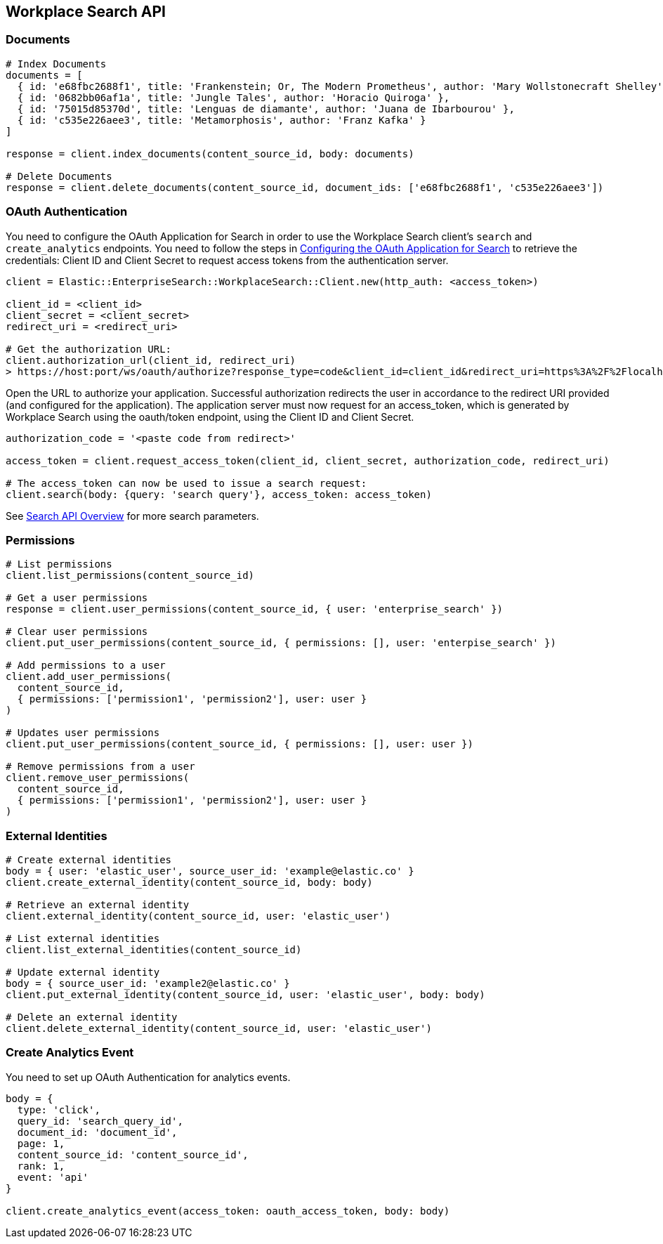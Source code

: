 [[workplace-search-api]]
== Workplace Search API

=== Documents

[source,rb]
----------------------------
# Index Documents
documents = [
  { id: 'e68fbc2688f1', title: 'Frankenstein; Or, The Modern Prometheus', author: 'Mary Wollstonecraft Shelley' },
  { id: '0682bb06af1a', title: 'Jungle Tales', author: 'Horacio Quiroga' },
  { id: '75015d85370d', title: 'Lenguas de diamante', author: 'Juana de Ibarbourou' },
  { id: 'c535e226aee3', title: 'Metamorphosis', author: 'Franz Kafka' }
]

response = client.index_documents(content_source_id, body: documents)

# Delete Documents
response = client.delete_documents(content_source_id, document_ids: ['e68fbc2688f1', 'c535e226aee3'])
----------------------------

[discrete]
[[ws-oauth-authentication]]
=== OAuth Authentication

You need to configure the OAuth Application for Search in order to use the Workplace Search client's `search` and `create_analytics` endpoints. You need to follow the steps in https://www.elastic.co/guide/en/workplace-search/current/building-custom-search-workplace-search.html#configuring-search-oauth[Configuring the OAuth Application for Search] to retrieve the credentials: Client ID and Client Secret to request access tokens from the authentication server.

[source,rb]
----------------------------
client = Elastic::EnterpriseSearch::WorkplaceSearch::Client.new(http_auth: <access_token>)

client_id = <client_id>
client_secret = <client_secret>
redirect_uri = <redirect_uri>

# Get the authorization URL:
client.authorization_url(client_id, redirect_uri)
> https://host:port/ws/oauth/authorize?response_type=code&client_id=client_id&redirect_uri=https%3A%2F%2Flocalhost%3A3002
----------------------------

Open the URL to authorize your application. Successful authorization redirects the user in accordance to the redirect URI provided (and configured for the application). The application server must now request for an access_token, which is generated by Workplace Search using the oauth/token endpoint, using the Client ID and Client Secret.

[source,rb]
----------------------------
authorization_code = '<paste code from redirect>'

access_token = client.request_access_token(client_id, client_secret, authorization_code, redirect_uri)

# The access_token can now be used to issue a search request:
client.search(body: {query: 'search query'}, access_token: access_token)
----------------------------

See https://www.elastic.co/guide/en/workplace-search/current/workplace-search-search-api.html#search-api-overview[Search API Overview] for more search parameters.

=== Permissions

[source,rb]
----------------------------
# List permissions
client.list_permissions(content_source_id)

# Get a user permissions
response = client.user_permissions(content_source_id, { user: 'enterprise_search' })

# Clear user permissions
client.put_user_permissions(content_source_id, { permissions: [], user: 'enterpise_search' })

# Add permissions to a user
client.add_user_permissions(
  content_source_id,
  { permissions: ['permission1', 'permission2'], user: user }
)

# Updates user permissions
client.put_user_permissions(content_source_id, { permissions: [], user: user })

# Remove permissions from a user
client.remove_user_permissions(
  content_source_id,
  { permissions: ['permission1', 'permission2'], user: user }
)
----------------------------

=== External Identities

[source,rb]
----------------------------
# Create external identities
body = { user: 'elastic_user', source_user_id: 'example@elastic.co' }
client.create_external_identity(content_source_id, body: body)

# Retrieve an external identity
client.external_identity(content_source_id, user: 'elastic_user')

# List external identities
client.list_external_identities(content_source_id)

# Update external identity
body = { source_user_id: 'example2@elastic.co' }
client.put_external_identity(content_source_id, user: 'elastic_user', body: body)

# Delete an external identity
client.delete_external_identity(content_source_id, user: 'elastic_user')
----------------------------

=== Create Analytics Event

You need to set up OAuth Authentication for analytics events.

[source,rb]
----------------------------
body = {
  type: 'click',
  query_id: 'search_query_id',
  document_id: 'document_id',
  page: 1,
  content_source_id: 'content_source_id',
  rank: 1,
  event: 'api'
}

client.create_analytics_event(access_token: oauth_access_token, body: body)
----------------------------
